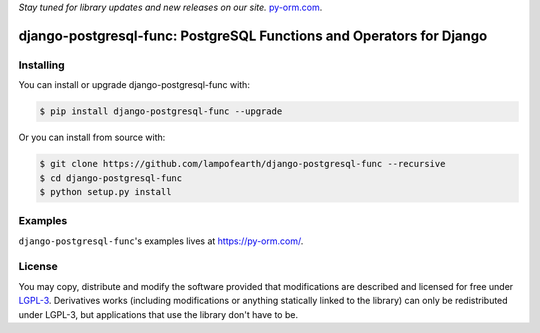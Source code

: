 
*Stay tuned for library updates and new releases on our site.* `py-orm.com <https://py-orm.com>`_.

=====================================================================
django-postgresql-func: PostgreSQL Functions and Operators for Django
=====================================================================

-------------------
Installing
-------------------

You can install or upgrade django-postgresql-func with:

.. code:: shell

    $ pip install django-postgresql-func --upgrade

Or you can install from source with:

.. code:: shell

    $ git clone https://github.com/lampofearth/django-postgresql-func --recursive
    $ cd django-postgresql-func
    $ python setup.py install


-------------------
Examples
-------------------

``django-postgresql-func``'s examples lives at `<https://py-orm.com/>`_.

-------------------
License
-------------------

You may copy, distribute and modify the software provided that modifications
are described and licensed for free under `LGPL-3 <https://www.gnu.org/licenses/lgpl-3.0.html>`_.
Derivatives works (including modifications or anything statically linked to the library)
can only be redistributed under LGPL-3, but applications that use the library don't have to be.
